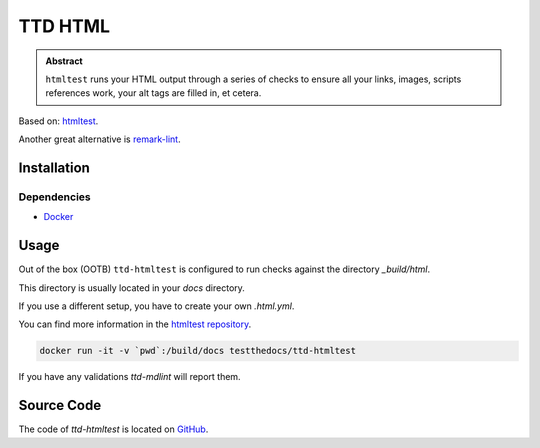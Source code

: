 ========
TTD HTML
========

.. admonition:: Abstract

    ``htmltest`` runs your HTML output through a series of checks to ensure all your links, images, scripts references work, your alt tags are filled in, et cetera.

Based on: `htmltest <https://github.com/wjdp/htmltest>`_.

Another great alternative is `remark-lint <https://github.com/remarkjs/remark-lint>`_.

Installation
============

Dependencies
------------

- `Docker <https://docker.com>`_

Usage
=====

Out of the box (OOTB) ``ttd-htmltest`` is configured to run checks against the directory *_build/html*.

This directory is usually located in your *docs* directory.

If you use a different setup, you have to create your own *.html.yml*.

You can find more information in the `htmltest repository <https://github.com/wjdp/htmltest>`_.

.. code-block:: console

   docker run -it -v `pwd`:/build/docs testthedocs/ttd-htmltest


If you have any validations `ttd-mdlint` will report them.

Source Code
===========

The code of `ttd-htmltest` is located on `GitHub <https://github.com/testthedocs/rakpart/tree/master/ttd-htmltest>`_.
